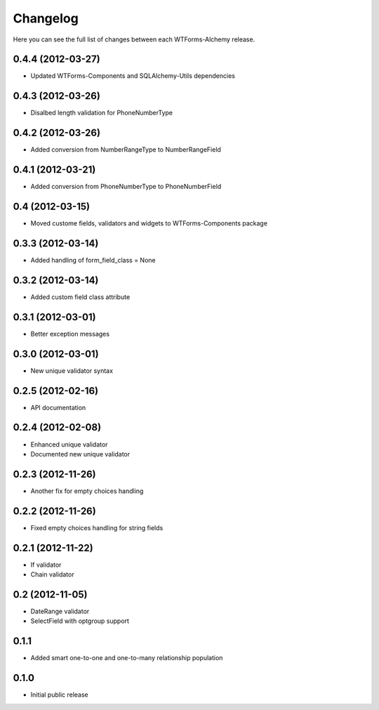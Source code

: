Changelog
---------

Here you can see the full list of changes between each WTForms-Alchemy release.


0.4.4 (2012-03-27)
^^^^^^^^^^^^^^^^

- Updated WTForms-Components and SQLAlchemy-Utils dependencies


0.4.3 (2012-03-26)
^^^^^^^^^^^^^^^^

- Disalbed length validation for PhoneNumberType


0.4.2 (2012-03-26)
^^^^^^^^^^^^^^^^

- Added conversion from NumberRangeType to NumberRangeField


0.4.1 (2012-03-21)
^^^^^^^^^^^^^^^^

- Added conversion from PhoneNumberType to PhoneNumberField


0.4 (2012-03-15)
^^^^^^^^^^^^^^^^

- Moved custome fields, validators and widgets to WTForms-Components package


0.3.3 (2012-03-14)
^^^^^^^^^^^^^^^^^^

- Added handling of form_field_class = None


0.3.2 (2012-03-14)
^^^^^^^^^^^^^^^^^^

- Added custom field class attribute


0.3.1 (2012-03-01)
^^^^^^^^^^^^^^^^^^

- Better exception messages


0.3.0 (2012-03-01)
^^^^^^^^^^^^^^^^^^

- New unique validator syntax


0.2.5 (2012-02-16)
^^^^^^^^^^^^^^^^^^

- API documentation


0.2.4 (2012-02-08)
^^^^^^^^^^^^^^^^^^

- Enhanced unique validator
- Documented new unique validator


0.2.3 (2012-11-26)
^^^^^^^^^^^^^^^^^^

- Another fix for empty choices handling


0.2.2 (2012-11-26)
^^^^^^^^^^^^^^^^^^

- Fixed empty choices handling for string fields


0.2.1 (2012-11-22)
^^^^^^^^^^^^^^^^^^

- If validator
- Chain validator


0.2 (2012-11-05)
^^^^^^^^^^^^^^^^^^

- DateRange validator
- SelectField with optgroup support


0.1.1
^^^^^

- Added smart one-to-one and one-to-many relationship population

0.1.0
^^^^^

- Initial public release
